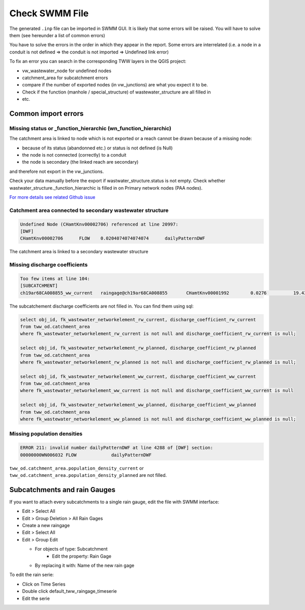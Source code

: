 .. _Check-SWMM-File:

Check SWMM File
================

The generated ``.inp`` file can be imported in SWMM GUI. It is likely that some errors will be raised. You will have to solve them (see hereunder a list of common errors)

You have to solve the errors in the order in which they appear in the report. Some errors are interrelated (i.e. a node in a conduit is not defined => the conduit is not imported => Undefined link error)

To fix an error you can search in the corresponding TWW layers in the QGIS project:

- vw_wastewater_node for undefined nodes
- catchment_area for subcatchment errors
- compare if the number of exported nodes (in vw_junctions) are what you expect it to be.
- Check if the function (manhole / special_structure) of wastewater_structure are all filled in
- etc.



.. _Common-Import-Errors:

Common import errors
-----------------------------------------

Missing status or _function_hierarchic (wn_function_hierarchic)
^^^^^^^^^^^^^^^^^^^^^^^^^^^^^^^^^^^^^^^^^^^^^^^^^^^^^^^^^^^^^^^

The catchment area is linked to node which is not exported or a reach cannot be drawn because of a missing node:

-  because of its status (abandonned etc.) or status is not defined (is Null)
-  the node is not connected (correctly) to a conduit
-  the node is secondary (the linked reach are secondary)

and therefore not export in the vw_junctions.

Check your data manually before the export if wastwater_structure.status is not empty. Check whether wastwater_structure._function_hierarchic is filled in on Primary network nodes (PAA nodes).

`For more details see related Github issue <https://github.com/TWW/TWW/issues/613>`_

Catchment area connected to secondary wastewater structure
^^^^^^^^^^^^^^^^^^^^^^^^^^^^^^^^^^^^^^^^^^^^^^^^^^^^^^^^^^

.. code::

  Undefined Node (CHamtKnv00002706) referenced at line 20997:
  [DWF]
  CHamtKnv00002706	FLOW	0.0204074074074074	dailyPatternDWF


The catchment area is linked to a secondary wastewater structure

Missing discharge coefficients
^^^^^^^^^^^^^^^^^^^^^^^^^^^^^^

.. code::

  Too few items at line 104:
  [SUBCATCHMENT]
  ch19ar68CA008855_ww_current	raingage@ch19ar68CA008855	CHamtKnv00001992	0.0276		19.4322613668305


The subcatchement discharge coefficients are not filled in.
You can find them using sql:

.. code::

  select obj_id, fk_wastewater_networkelement_rw_current, discharge_coefficient_rw_current
  from tww_od.catchment_area
  where fk_wastewater_networkelement_rw_current is not null and discharge_coefficient_rw_current is null;

  select obj_id, fk_wastewater_networkelement_rw_planned, discharge_coefficient_rw_planned
  from tww_od.catchment_area
  where fk_wastewater_networkelement_rw_planned is not null and discharge_coefficient_rw_planned is null;

  select obj_id, fk_wastewater_networkelement_ww_current, discharge_coefficient_ww_current
  from tww_od.catchment_area
  where fk_wastewater_networkelement_ww_current is not null and discharge_coefficient_ww_current is null

  select obj_id, fk_wastewater_networkelement_ww_planned, discharge_coefficient_ww_planned
  from tww_od.catchment_area
  where fk_wastewater_networkelement_ww_planned is not null and discharge_coefficient_ww_planned is null;


Missing population densities
^^^^^^^^^^^^^^^^^^^^^^^^^^^^

.. code::

  ERROR 211: invalid number dailyPatternDWF at line 4288 of [DWF] section:
  00000000WN006032 FLOW             dailyPatternDWF


``tww_od.catchment_area.population_density_current`` or ``tww_od.catchment_area.population_density_planned`` are not filled.


Subcatchments and rain Gauges
-----------------------------
If you want to attach every subcatchments to a single rain gauge, edit the file with SWMM interface:

- Edit > Select All
- Edit > Group Deletion > All Rain Gages
- Create a new raingage
- Edit > Select All
- Edit > Group Edit

  - For objects of type: Subcatchment
	- Edit the property: Rain Gage
  - By replacing it with: Name of the new rain gage

To edit the rain serie:

- Click on Time Series
- Double click default_tww_raingage_timeserie
- Edit the serie

